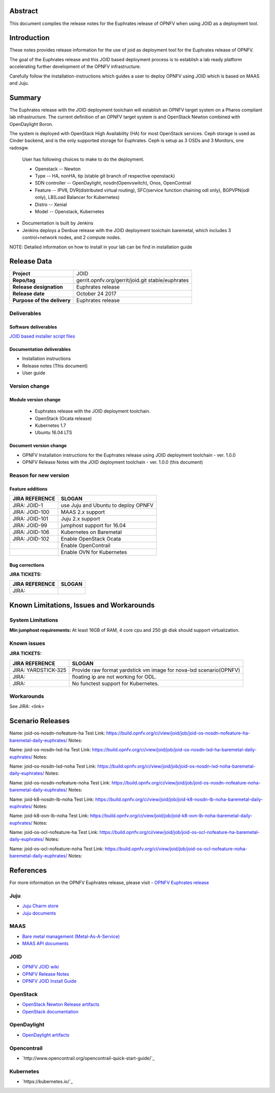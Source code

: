 .. This work is licensed under a Creative Commons Attribution 4.0 International License.
.. http://creativecommons.org/licenses/by/4.0
.. (c) <optionally add copywriters name>


Abstract
========

This document compiles the release notes for the Euphrates release of
OPNFV when using JOID as a deployment tool.

Introduction
============

These notes provides release information for the use of joid as deployment
tool for the Euphrates release of OPNFV.

The goal of the Euphrates release and this JOID based deployment process is
to establish a lab ready platform accelerating further development
of the OPNFV infrastructure.

Carefully follow the installation-instructions which guides a user to deploy
OPNFV using JOID which is based on MAAS and Juju.

Summary
=======

The Euphrates release with the JOID deployment toolchain will establish an OPNFV target system on a Pharos compliant lab infrastructure.
The current definition of an OPNFV target system is and OpenStack Newton combined with OpenDaylight Boron.

The system is deployed with OpenStack High Availability (HA) for most OpenStack services.
Ceph storage is used as Cinder backend, and is the only supported storage for Euphrates. Ceph is setup as 3 OSDs and 3 Monitors, one radosgw.

    User has following choices to make to do the deployment.

    - Openstack      -- Newton
    - Type           -- HA, nonHA, tip (stable git branch of respective openstack)
    - SDN controller -- OpenDaylight, nosdn(Openvswitch), Onos, OpenContrail
    - Feature        -- IPV6, DVR(distributed virtual routing), SFC(service function chaining odl only), BGPVPN(odl only), LB(Load Balancer for Kubernetes)
    - Distro         -- Xenial
    - Model          -- Openstack, Kubernetes

- Documentation is built by Jenkins
- Jenkins deploys a Denbue release with the JOID deployment toolchain baremetal,
  which includes 3 control+network nodes, and 2 compute nodes.

NOTE: Detailed information on how to install in your lab can be find in installation guide

Release Data
============

+--------------------------------------+--------------------------------------+
| **Project**                          | JOID                                 |
|                                      |                                      |
+--------------------------------------+--------------------------------------+
| **Repo/tag**                         | gerrit.opnfv.org/gerrit/joid.git     |
|                                      | stable/euphrates                     |
+--------------------------------------+--------------------------------------+
| **Release designation**              | Euphrates release                    |
|                                      |                                      |
+--------------------------------------+--------------------------------------+
| **Release date**                     | October 24 2017                      |
|                                      |                                      |
+--------------------------------------+--------------------------------------+
| **Purpose of the delivery**          | Euphrates release                    |
|                                      |                                      |
+--------------------------------------+--------------------------------------+

Deliverables
------------

Software deliverables
~~~~~~~~~~~~~~~~~~~~~
`JOID based installer script files <https://gerrit.opnfv.org/gerrit/gitweb?p=joid.git;a=summary>`_

Documentation deliverables
~~~~~~~~~~~~~~~~~~~~~~~~~~

- Installation instructions
- Release notes (This document)
- User guide

Version change
--------------
.. This section describes the changes made since the last version of this document.

Module version change
~~~~~~~~~~~~~~~~~~~~~
  - Euphrates release with the JOID deployment toolchain.
  - OpenStack (Ocata release)
  - Kubernetes 1.7
  - Ubuntu 16.04 LTS

Document version change
~~~~~~~~~~~~~~~~~~~~~~~
- OPNFV Installation instructions for the Euphrates release using JOID deployment
  toolchain - ver. 1.0.0
- OPNFV Release Notes with the JOID deployment toolchain - ver. 1.0.0 (this document)

Reason for new version
----------------------

Feature additions
~~~~~~~~~~~~~~~~~

+--------------------------------------+--------------------------------------+
| **JIRA REFERENCE**                   | **SLOGAN**                           |
+--------------------------------------+--------------------------------------+
| JIRA: JOID-1                         | use Juju and Ubuntu to deploy OPNFV  |
+--------------------------------------+--------------------------------------+
| JIRA:	JOID-100                       | MAAS 2.x support                     |
+--------------------------------------+--------------------------------------+
| JIRA:	JOID-101                       | Juju 2.x support                     |
+--------------------------------------+--------------------------------------+
| JIRA:	JOID-99                        | jumphost support for 16.04           |
+--------------------------------------+--------------------------------------+
| JIRA:	JOID-106                       | Kubernetes on Baremetal              |
+--------------------------------------+--------------------------------------+
| JIRA:	JOID-102                       | Enable OpenStack Ocata               |
+--------------------------------------+--------------------------------------+
|                                      | Enable OpenContrail                  |
+--------------------------------------+--------------------------------------+
|                                      | Enable OVN for Kubernetes            |
+--------------------------------------+--------------------------------------+

Bug corrections
~~~~~~~~~~~~~~~

**JIRA TICKETS:**

+--------------------------------------+--------------------------------------+
| **JIRA REFERENCE**                   | **SLOGAN**                           |
|                                      |                                      |
+--------------------------------------+--------------------------------------+
| JIRA:                                |                                      |
|                                      |                                      |
+--------------------------------------+--------------------------------------+


Known Limitations, Issues and Workarounds
=========================================

System Limitations
------------------
**Min jumphost requirements:** At least 16GB of RAM, 4 core cpu and 250 gb disk should support virtualization.


Known issues
------------

**JIRA TICKETS:**

+--------------------------------------+--------------------------------------+
| **JIRA REFERENCE**                   | **SLOGAN**                           |
|                                      |                                      |
+--------------------------------------+--------------------------------------+
| JIRA: YARDSTICK-325                  | Provide raw format yardstick vm image|
|                                      | for nova-lxd scenario(OPNFV)         |
+--------------------------------------+--------------------------------------+
| JIRA:                                | floating ip are not working for ODL. |
+--------------------------------------+--------------------------------------+
| JIRA:                                | No functest support for Kubernetes.  |
+--------------------------------------+--------------------------------------+


Workarounds
-----------
See JIRA: <link>


Scenario Releases
=================
Name:      joid-os-nosdn-nofeature-ha
Test Link: https://build.opnfv.org/ci/view/joid/job/joid-os-nosdn-nofeature-ha-baremetal-daily-euphrates/
Notes:

Name:      joid-os-nosdn-lxd-ha
Test Link: https://build.opnfv.org/ci/view/joid/job/joid-os-nosdn-lxd-ha-baremetal-daily-euphrates/
Notes:

Name:      joid-os-nosdn-lxd-noha
Test Link: https://build.opnfv.org/ci/view/joid/job/joid-os-nosdn-lxd-noha-baremetal-daily-euphrates/
Notes:

Name:      joid-os-nosdn-nofeature-noha
Test Link: https://build.opnfv.org/ci/view/joid/job/joid-os-nosdn-nofeature-noha-baremetal-daily-euphrates/
Notes:

Name:      joid-k8-nosdn-lb-noha
Test Link: https://build.opnfv.org/ci/view/joid/job/joid-k8-nosdn-lb-noha-baremetal-daily-euphrates/
Notes:

Name:      joid-k8-ovn-lb-noha
Test Link: https://build.opnfv.org/ci/view/joid/job/joid-k8-ovn-lb-noha-baremetal-daily-euphrates/
Notes:

Name:      joid-os-ocl-nofeature-ha
Test Link: https://build.opnfv.org/ci/view/joid/job/joid-os-ocl-nofeature-ha-baremetal-daily-euphrates/
Notes:

Name:      joid-os-ocl-nofeature-noha
Test Link: https://build.opnfv.org/ci/view/joid/job/joid-os-ocl-nofeature-noha-baremetal-daily-euphrates/
Notes:

References
==========
For more information on the OPNFV Euphrates release, please visit
- `OPNFV Euphrates release <http://www.opnfv.org/euphrates>`_

Juju
----
- `Juju Charm store <https://jujucharms.com/>`_
- `Juju documents <https://jujucharms.com/docs/stable/getting-started>`_

MAAS
----
- `Bare metal management (Metal-As-A-Service) <http://maas.io/get-started>`_
- `MAAS API documents <http://maas.ubuntu.com/docs/>`_

JOID
----
- `OPNFV JOID wiki <https://wiki.opnfv.org/joid>`_
- `OPNFV Release Notes <http://docs.opnfv.org/en/stable-danube/submodules/joid/docs/release/release-notes/release-notes.html>`_
- `OPNFV JOID Install Guide <http://docs.opnfv.org/en/latest/submodules/joid/docs/release/installation/index.html>`_

OpenStack
---------
- `OpenStack Newton Release artifacts <http://www.openstack.org/software/ocata>`_
- `OpenStack documentation <http://docs.openstack.org>`_

OpenDaylight
------------
- `OpenDaylight artifacts <http://www.opendaylight.org/software/downloads>`_

Opencontrail
------------
- `http://www.opencontrail.org/opencontrail-quick-start-guide/`_

Kubernetes
------------
- `https://kubernetes.io/`_
